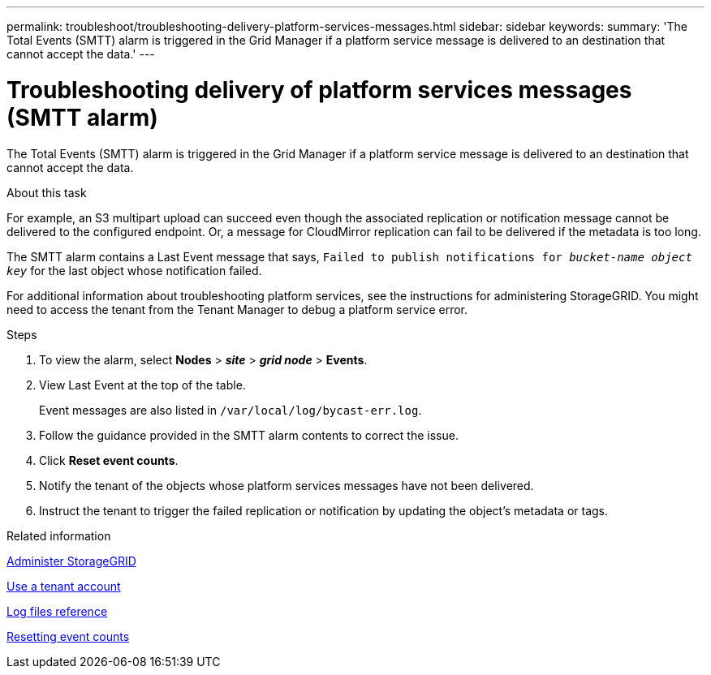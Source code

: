 ---
permalink: troubleshoot/troubleshooting-delivery-platform-services-messages.html
sidebar: sidebar
keywords:
summary: 'The Total Events (SMTT) alarm is triggered in the Grid Manager if a platform service message is delivered to an destination that cannot accept the data.'
---

= Troubleshooting delivery of platform services messages (SMTT alarm)
:experimental:
:icons: font
:imagesdir: ../media/


[.lead]
The Total Events (SMTT) alarm is triggered in the Grid Manager if a platform service message is delivered to an destination that cannot accept the data.

.About this task
For example, an S3 multipart upload can succeed even though the associated replication or notification message cannot be delivered to the configured endpoint. Or, a message for CloudMirror replication can fail to be delivered if the metadata is too long.

The SMTT alarm contains a Last Event message that says, `Failed to publish notifications for _bucket-name object key_` for the last object whose notification failed.

For additional information about troubleshooting platform services, see the instructions for administering StorageGRID. You might need to access the tenant from the Tenant Manager to debug a platform service error.

.Steps
. To view the alarm, select *Nodes* > *_site_* > *_grid node_* > *Events*.
. View Last Event at the top of the table.
+
Event messages are also listed in `/var/local/log/bycast-err.log`.

. Follow the guidance provided in the SMTT alarm contents to correct the issue.
. Click *Reset event counts*.
. Notify the tenant of the objects whose platform services messages have not been delivered.
. Instruct the tenant to trigger the failed replication or notification by updating the object's metadata or tags.

.Related information

xref:../admin/index.adoc[Administer StorageGRID]

xref:../tenant/index.adoc[Use a tenant account]

xref:../monitor/logs-files-reference.adoc[Log files reference]

xref:../monitor/resetting-event-counts.adoc[Resetting event counts]
